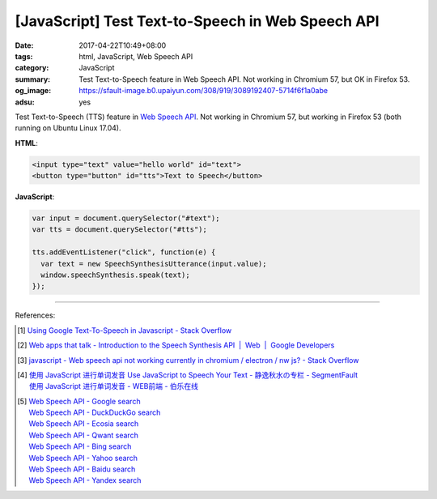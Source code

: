 [JavaScript] Test Text-to-Speech in Web Speech API
##################################################

:date: 2017-04-22T10:49+08:00
:tags: html, JavaScript, Web Speech API
:category: JavaScript
:summary: Test Text-to-Speech feature in Web Speech API. Not working in Chromium
          57, but OK in Firefox 53.
:og_image: https://sfault-image.b0.upaiyun.com/308/919/3089192407-5714f6f1a0abe
:adsu: yes

Test Text-to-Speech (TTS) feature in `Web Speech API`_. Not working in Chromium
57, but working in Firefox 53 (both running on Ubuntu Linux 17.04).

.. raw:: html

  <div style="padding: 2em; background-color: Azure; padding: 5px;">

  <input type="text" value="hello world" id="text">
  <button type="button" id="tts">Text to Speech</button>

  </div>
  <script>

  var input = document.querySelector("#text");
  var tts = document.querySelector("#tts");

  tts.addEventListener("click", function(e) {
    var text = new SpeechSynthesisUtterance(input.value);
    window.speechSynthesis.speak(text);
  });

  </script>

**HTML**:

.. code-block:: html

  <input type="text" value="hello world" id="text">
  <button type="button" id="tts">Text to Speech</button>

**JavaScript**:

.. code-block:: javascript

  var input = document.querySelector("#text");
  var tts = document.querySelector("#tts");

  tts.addEventListener("click", function(e) {
    var text = new SpeechSynthesisUtterance(input.value);
    window.speechSynthesis.speak(text);
  });

.. adsu:: 2

----

References:

.. [1] `Using Google Text-To-Speech in Javascript - Stack Overflow <http://stackoverflow.com/questions/15653145/using-google-text-to-speech-in-javascript>`_
.. [2] `Web apps that talk - Introduction to the Speech Synthesis API  |  Web  |  Google Developers <https://developers.google.com/web/updates/2014/01/Web-apps-that-talk-Introduction-to-the-Speech-Synthesis-API>`_
.. [3] `javascript - Web speech api not working currently in chromium / electron / nw js? - Stack Overflow <http://stackoverflow.com/questions/36052774/web-speech-api-not-working-currently-in-chromium-electron-nw-js>`_
.. [4] | `使用 JavaScript 进行单词发音 Use JavaScript to Speech Your Text  - 静逸秋水の专栏 - SegmentFault <https://segmentfault.com/a/1190000004963610>`_
       | `使用 JavaScript 进行单词发音 - WEB前端 - 伯乐在线 <http://web.jobbole.com/91132/>`_

.. [5] | `Web Speech API - Google search <https://www.google.com/search?q=Web+Speech+API>`_
       | `Web Speech API - DuckDuckGo search <https://duckduckgo.com/?q=Web+Speech+API>`_
       | `Web Speech API - Ecosia search <https://www.ecosia.org/search?q=Web+Speech+API>`_
       | `Web Speech API - Qwant search <https://www.qwant.com/?q=Web+Speech+API>`_
       | `Web Speech API - Bing search <https://www.bing.com/search?q=Web+Speech+API>`_
       | `Web Speech API - Yahoo search <https://search.yahoo.com/search?p=Web+Speech+API>`_
       | `Web Speech API - Baidu search <https://www.baidu.com/s?wd=Web+Speech+API>`_
       | `Web Speech API - Yandex search <https://www.yandex.com/search/?text=Web+Speech+API>`_

.. _Web Speech API: https://www.google.com/search?q=Web+Speech+API
